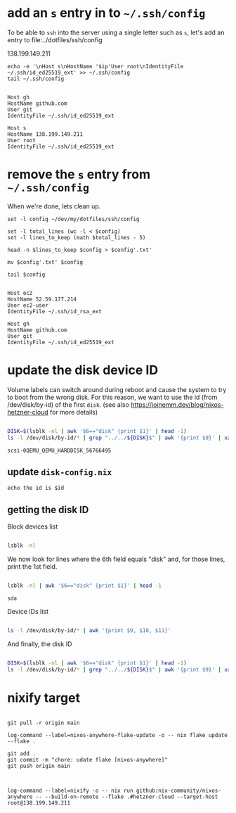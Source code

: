 * add an =s= entry in to =~/.ssh/config=

To be able to ~ssh~ into the server using a single letter such as =s=,
let's add an entry to file:../dotfiles/ssh/config

#+name: ip-address
138.199.149.211

#+name: add-s-ssh-config
#+begin_src fish :results output :var ip=ip-address
echo -e '\nHost s\nHostName '$ip'User root\nIdentityFile ~/.ssh/id_ed25519_ext' >> ~/.ssh/config
tail ~/.ssh/config
#+end_src

#+RESULTS: add-s-ssh-config
#+begin_example

Host gh
HostName github.com
User git
IdentityFile ~/.ssh/id_ed25519_ext

Host s
HostName 138.199.149.211
User root
IdentityFile ~/.ssh/id_ed25519_ext
#+end_example

* remove the =s= entry from =~/.ssh/config=

When we're done, lets clean up.

#+name: remove-s-ssh-config
#+begin_src fish :results output
set -l config ~/dev/my/dotfiles/ssh/config

set -l total_lines (wc -l < $config)
set -l lines_to_keep (math $total_lines - 5)

head -n $lines_to_keep $config > $config'.txt'

mv $config'.txt' $config

tail $config
#+end_src

#+RESULTS: remove-s-ssh-config
#+begin_example

Host ec2
HostName 52.59.177.214
User ec2-user
IdentityFile ~/.ssh/id_rsa_ext

Host gh
HostName github.com
User git
IdentityFile ~/.ssh/id_ed25519_ext
#+end_example

* update the disk device ID

Volume labels can switch around during reboot and cause the system to try to boot from the wrong disk.
For this reason, we want to use the id (from /dev/disk/by-id) of the first ~disk~.
(see also https://joinemm.dev/blog/nixos-hetzner-cloud for more details)

#+name: get-disk-id
#+begin_src bash :results output :dir /ssh:hetzner:

DISK=$(lsblk -nl | awk '$6=="disk" {print $1}' | head -1)
ls -l /dev/disk/by-id/* | grep "../../${DISK}$" | awk '{print $9}' | xargs basename

#+end_src

#+RESULTS: get-disk-id
: scsi-0QEMU_QEMU_HARDDISK_56766495

** update =disk-config.nix=

#+begin_src fish :results output :var id=get-disk-id
echo the id is $id
#+end_src

#+RESULTS:
: the id is scsi-0QEMU_QEMU_HARDDISK_56766495
:

** getting the disk ID

Block devices list

#+begin_src bash :results table :dir /ssh:hetzner:

lsblk -nl

#+end_src

#+RESULTS:
| sda       |   8:0 | 0 | 38.1G | 0 | disk |            |
| sda1      |   8:1 | 0 | 1M    | 0 | part |            |
| sda2      |   8:2 | 0 | 500M  | 0 | part | /boot      |
| sda3      |   8:3 | 0 | 37.7G | 0 | part |            |
| sr0       |  11:0 | 1 | 1024M | 0 | rom  |            |
| pool-root | 254:0 | 0 | 37.7G | 0 | lvm  | /nix/store |

We now look for lines where the 6th field equals "disk" and, for those lines, print the 1st field.

#+begin_src bash :results output :dir /ssh:hetzner:

lsblk -nl | awk '$6=="disk" {print $1}' | head -1

#+end_src

#+RESULTS: get-first-disk
: sda

Device IDs list

#+begin_src bash :results table :dir /ssh:hetzner:

ls -l /dev/disk/by-id/* | awk '{print $9, $10, $11}'

#+end_src

#+RESULTS:
| /dev/disk/by-id/ata-QEMU_DVD-ROM_QM00001                                                     | -> | ../../sr0  |
| /dev/disk/by-id/dm-name-pool-root                                                            | -> | ../../dm-0 |
| /dev/disk/by-id/dm-uuid-LVM-kuuuACyCQy4wwedPSIOrLlJcwbjhasLZFZaCEXWejh5xve28SnLOl1zeryR8PVEN | -> | ../../dm-0 |
| /dev/disk/by-id/lvm-pv-uuid-GuIliJ-GX8p-H5Oq-5NLT-yMtW-vdtA-Cne0Jh                           | -> | ../../sda3 |
| /dev/disk/by-id/scsi-0QEMU_QEMU_HARDDISK_56766495                                            | -> | ../../sda  |
| /dev/disk/by-id/scsi-0QEMU_QEMU_HARDDISK_56766495-part1                                      | -> | ../../sda1 |
| /dev/disk/by-id/scsi-0QEMU_QEMU_HARDDISK_56766495-part2                                      | -> | ../../sda2 |
| /dev/disk/by-id/scsi-0QEMU_QEMU_HARDDISK_56766495-part3                                      | -> | ../../sda3 |

And finally, the disk ID

#+begin_src bash :results output :dir /ssh:hetzner:

DISK=$(lsblk -nl | awk '$6=="disk" {print $1}' | head -1)
ls -l /dev/disk/by-id/* | grep "../../${DISK}$" | awk '{print $9}' | xargs basename

#+end_src

#+RESULTS:
: scsi-0QEMU_QEMU_HARDDISK_56766495

* nixify target

#+begin_src fish :results output :session *flake-updagte* :async yes

git pull -r origin main

log-command --label=nixos-anywhere-flake-update -o -- nix flake update --flake .

git add .
git commit -m "chore: udate flake [nixos-anywhere]"
git push origin main

#+end_src


#+begin_src fish :results value :session *nixifying* :async yes

log-command --label=nixify -o -- nix run github:nix-community/nixos-anywhere -- --build-on-remote --flake .#hetzner-cloud --target-host root@138.199.149.211

#+end_src
